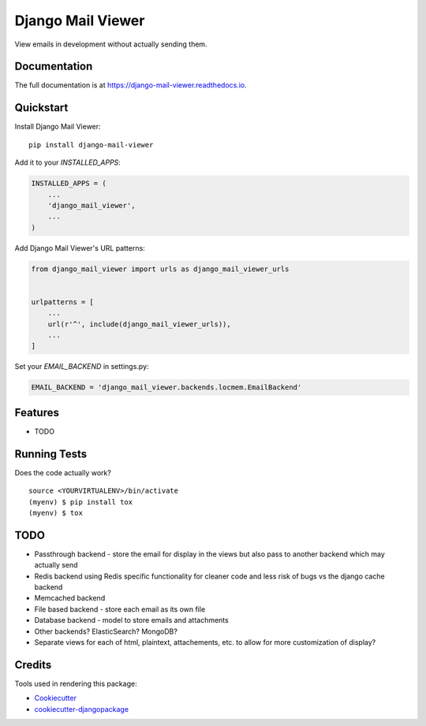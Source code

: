 =============================
Django Mail Viewer
=============================

.. image:: https://badge.fury.io/py/django-mail-viewer.png
    :target: https://badge.fury.io/py/django-mail-viewer

.. image:: https://travis-ci.org/jmichalicek/django-mail-viewer.png?branch=master
    :target: https://travis-ci.org/jmichalicek/django-mail-viewer

View emails in development without actually sending them.

Documentation
-------------

The full documentation is at https://django-mail-viewer.readthedocs.io.

Quickstart
----------

Install Django Mail Viewer::

    pip install django-mail-viewer

Add it to your `INSTALLED_APPS`:

.. code-block:: python

    INSTALLED_APPS = (
        ...
        'django_mail_viewer',
        ...
    )

Add Django Mail Viewer's URL patterns:

.. code-block:: python

    from django_mail_viewer import urls as django_mail_viewer_urls


    urlpatterns = [
        ...
        url(r'^', include(django_mail_viewer_urls)),
        ...
    ]

Set your `EMAIL_BACKEND` in settings.py:

.. code-block:: python

    EMAIL_BACKEND = 'django_mail_viewer.backends.locmem.EmailBackend'

Features
--------

* TODO

Running Tests
-------------

Does the code actually work?

::

    source <YOURVIRTUALENV>/bin/activate
    (myenv) $ pip install tox
    (myenv) $ tox


TODO
-----

* Passthrough backend - store the email for display in the views but also pass to another backend which may actually send
* Redis backend using Redis specific functionality for cleaner code and less risk of bugs vs the django cache backend
* Memcached backend
* File based backend - store each email as its own file
* Database backend - model to store emails and attachments
* Other backends?  ElasticSearch?  MongoDB?
* Separate views for each of html, plaintext, attachements, etc. to allow for more customization of display?

Credits
-------

Tools used in rendering this package:

*  Cookiecutter_
*  `cookiecutter-djangopackage`_

.. _Cookiecutter: https://github.com/audreyr/cookiecutter
.. _`cookiecutter-djangopackage`: https://github.com/pydanny/cookiecutter-djangopackage

